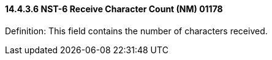 ==== 14.4.3.6 NST-6 Receive Character Count (NM) 01178

Definition: This field contains the number of characters received.

